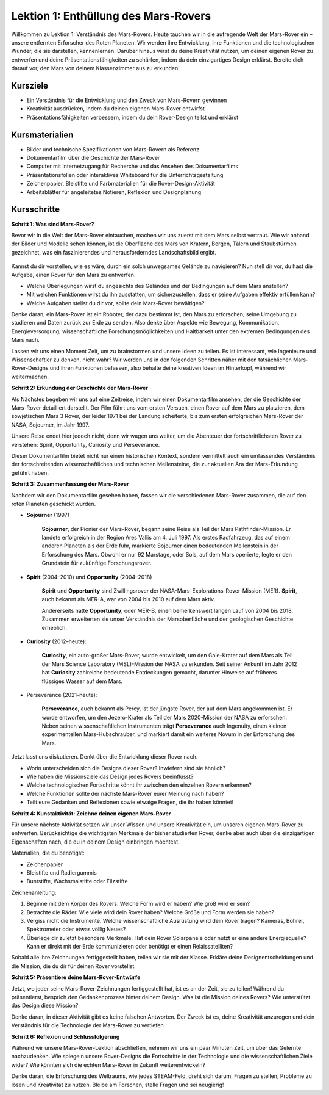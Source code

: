 Lektion 1: Enthüllung des Mars-Rovers
========================================

Willkommen zu Lektion 1: Verständnis des Mars-Rovers. Heute tauchen wir in die aufregende Welt der Mars-Rover ein – unsere entfernten Erforscher des Roten Planeten. Wir werden ihre Entwicklung, ihre Funktionen und die technologischen Wunder, die sie darstellen, kennenlernen. Darüber hinaus wirst du deine Kreativität nutzen, um deinen eigenen Rover zu entwerfen und deine Präsentationsfähigkeiten zu schärfen, indem du dein einzigartiges Design erklärst. Bereite dich darauf vor, den Mars von deinem Klassenzimmer aus zu erkunden!

Kursziele
-------------------------
* Ein Verständnis für die Entwicklung und den Zweck von Mars-Rovern gewinnen
* Kreativität ausdrücken, indem du deinen eigenen Mars-Rover entwirfst
* Präsentationsfähigkeiten verbessern, indem du dein Rover-Design teilst und erklärst

Kursmaterialien
-----------------------
* Bilder und technische Spezifikationen von Mars-Rovern als Referenz
* Dokumentarfilm über die Geschichte der Mars-Rover
* Computer mit Internetzugang für Recherche und das Ansehen des Dokumentarfilms
* Präsentationsfolien oder interaktives Whiteboard für die Unterrichtsgestaltung
* Zeichenpapier, Bleistifte und Farbmaterialien für die Rover-Design-Aktivität
* Arbeitsblätter für angeleitetes Notieren, Reflexion und Designplanung

Kursschritte
--------------

**Schritt 1: Was sind Mars-Rover?**

Bevor wir in die Welt der Mars-Rover eintauchen, machen wir uns zuerst mit dem Mars selbst vertraut. Wie wir anhand der Bilder und Modelle sehen können, 
ist die Oberfläche des Mars von Kratern, Bergen, Tälern und Staubstürmen gezeichnet, was ein faszinierendes und herausforderndes Landschaftsbild ergibt.

    .. image:: img/mars_surface.jpg
        :width: 600
    .. image:: img/mars_surface.png
        :width: 600

Kannst du dir vorstellen, wie es wäre, durch ein solch unwegsames Gelände zu navigieren?
Nun stell dir vor, du hast die Aufgabe, einen Rover für den Mars zu entwerfen.

* Welche Überlegungen wirst du angesichts des Geländes und der Bedingungen auf dem Mars anstellen?
* Mit welchen Funktionen wirst du ihn ausstatten, um sicherzustellen, dass er seine Aufgaben effektiv erfüllen kann?
* Welche Aufgaben stellst du dir vor, sollte dein Mars-Rover bewältigen?

Denke daran, ein Mars-Rover ist ein Roboter, der dazu bestimmt ist, den Mars zu erforschen, seine Umgebung zu studieren und Daten zurück zur Erde zu senden.
Also denke über Aspekte wie Bewegung, Kommunikation, Energieversorgung, wissenschaftliche Forschungsmöglichkeiten und Haltbarkeit 
unter den extremen Bedingungen des Mars nach.

Lassen wir uns einen Moment Zeit, um zu brainstormen und unsere Ideen zu teilen. Es ist interessant, wie Ingenieure und Wissenschaftler zu denken, nicht wahr?
Wir werden uns in den folgenden Schritten näher mit den tatsächlichen Mars-Rover-Designs und ihren Funktionen befassen,
also behalte deine kreativen Ideen im Hinterkopf, während wir weitermachen.


**Schritt 2: Erkundung der Geschichte der Mars-Rover**

Als Nächstes begeben wir uns auf eine Zeitreise, indem wir einen Dokumentarfilm ansehen, der die Geschichte der Mars-Rover detailliert darstellt.
Der Film führt uns vom ersten Versuch, einen Rover auf dem Mars zu platzieren, dem sowjetischen Mars 3 Rover, der leider 
1971 bei der Landung scheiterte, bis zum ersten erfolgreichen Mars-Rover der NASA, Sojourner, im Jahr 1997.

Unsere Reise endet hier jedoch nicht, denn wir wagen uns weiter, um die Abenteuer der fortschrittlichsten Rover zu verstehen: Spirit, Opportunity, Curiosity und Perseverance.

.. raw:: html

    <iframe width="600" height="400" src="https://www.youtube.com/embed/OO5CTBBgtXs" title="YouTube video player" frameborder="0" allow="accelerometer; autoplay; clipboard-write; encrypted-media; gyroscope; picture-in-picture; web-share" allowfullscreen></iframe>

Dieser Dokumentarfilm bietet nicht nur einen historischen Kontext, sondern vermittelt auch ein umfassendes Verständnis der fortschreitenden 
wissenschaftlichen und technischen Meilensteine, die zur aktuellen Ära der Mars-Erkundung geführt haben.


**Schritt 3: Zusammenfassung der Mars-Rover**

Nachdem wir den Dokumentarfilm gesehen haben, fassen wir die verschiedenen Mars-Rover zusammen, die auf den roten Planeten geschickt wurden.

* **Sojourner** (1997)

    **Sojourner**, der Pionier der Mars-Rover, begann seine Reise als Teil der Mars Pathfinder-Mission. 
    Er landete erfolgreich in der Region Ares Vallis am 4. Juli 1997. Als erstes Radfahrzeug, das auf einem anderen Planeten als der Erde fuhr, 
    markierte Sojourner einen bedeutenden Meilenstein in der Erforschung des Mars. 
    Obwohl er nur 92 Marstage, oder Sols, auf dem Mars operierte, legte er den Grundstein für zukünftige Forschungsrover.

    .. image:: img/mars_sojourner.jpg

* **Spirit** (2004–2010) und **Opportunity** (2004–2018)

    **Spirit** und **Opportunity** sind Zwillingsrover der NASA-Mars-Explorations-Rover-Mission (MER). **Spirit**, auch bekannt als MER-A, 
    war von 2004 bis 2010 auf dem Mars aktiv.
    
    Andererseits hatte **Opportunity**, oder MER-B, einen bemerkenswert langen Lauf von 2004 bis 2018. 
    Zusammen erweiterten sie unser Verständnis der Marsoberfläche und der geologischen Geschichte erheblich.

    .. image:: img/mars_opportunity.jpg

* **Curiosity** (2012–heute):

    **Curiosity**, ein auto-großer Mars-Rover, wurde entwickelt, um den Gale-Krater auf dem Mars als Teil der 
    Mars Science Laboratory (MSL)-Mission der NASA zu erkunden. Seit seiner Ankunft im Jahr 2012 hat **Curiosity** zahlreiche bedeutende Entdeckungen gemacht, 
    darunter Hinweise auf früheres flüssiges Wasser auf dem Mars.

    .. image:: img/mars_curiosity.jpg

* Perseverance (2021–heute):

    **Perseverance**, auch bekannt als Percy, ist der jüngste Rover, der auf dem Mars angekommen ist. Er wurde entworfen, um den Jezero-Krater 
    als Teil der Mars 2020-Mission der NASA zu erforschen. Neben seinen wissenschaftlichen Instrumenten trägt **Perseverance** auch Ingenuity, einen kleinen experimentellen Mars-Hubschrauber, und markiert damit ein weiteres Novum in der Erforschung des Mars.

    .. image:: img/mars_perseverance.jpg

Jetzt lasst uns diskutieren. Denkt über die Entwicklung dieser Rover nach.

* Worin unterscheiden sich die Designs dieser Rover? Inwiefern sind sie ähnlich?
* Wie haben die Missionsziele das Design jedes Rovers beeinflusst?
* Welche technologischen Fortschritte könnt ihr zwischen den einzelnen Rovern erkennen?
* Welche Funktionen sollte der nächste Mars-Rover eurer Meinung nach haben?
* Teilt eure Gedanken und Reflexionen sowie etwaige Fragen, die ihr haben könntet!


**Schritt 4: Kunstaktivität: Zeichne deinen eigenen Mars-Rover**

.. image:: img/sojourner-first.jpg
.. image:: img/spirit-opportunity.jpg
    :width: 500
.. image:: img/curiosity.png
.. image:: img/perseverance_rover.png

Für unsere nächste Aktivität setzen wir unser Wissen und unsere Kreativität ein, um unseren eigenen Mars-Rover zu entwerfen. Berücksichtige die wichtigsten Merkmale der bisher studierten Rover, denke aber auch über die einzigartigen Eigenschaften nach, die du in deinem Design einbringen möchtest.

Materialien, die du benötigst:

* Zeichenpapier
* Bleistifte und Radiergummis
* Buntstifte, Wachsmalstifte oder Filzstifte

Zeichenanleitung:

#. Beginne mit dem Körper des Rovers. Welche Form wird er haben? Wie groß wird er sein?
#. Betrachte die Räder. Wie viele wird dein Rover haben? Welche Größe und Form werden sie haben?
#. Vergiss nicht die Instrumente. Welche wissenschaftliche Ausrüstung wird dein Rover tragen? Kameras, Bohrer, Spektrometer oder etwas völlig Neues?
#. Überlege dir zuletzt besondere Merkmale. Hat dein Rover Solarpanele oder nutzt er eine andere Energiequelle? Kann er direkt mit der Erde kommunizieren oder benötigt er einen Relaissatelliten?

Sobald alle ihre Zeichnungen fertiggestellt haben, teilen wir sie mit der Klasse. Erkläre deine Designentscheidungen und die Mission, die du dir für deinen Rover vorstellst.

**Schritt 5: Präsentiere deine Mars-Rover-Entwürfe**

Jetzt, wo jeder seine Mars-Rover-Zeichnungen fertiggestellt hat, ist es an der Zeit, sie zu teilen! Während du präsentierst, besprich den Gedankenprozess hinter deinem Design. Was ist die Mission deines Rovers? Wie unterstützt das Design diese Mission?

Denke daran, in dieser Aktivität gibt es keine falschen Antworten. Der Zweck ist es, deine Kreativität anzuregen und dein Verständnis für die Technologie der Mars-Rover zu vertiefen.

**Schritt 6: Reflexion und Schlussfolgerung**

Während wir unsere Mars-Rover-Lektion abschließen, nehmen wir uns ein paar Minuten Zeit, um über das Gelernte nachzudenken. Wie spiegeln unsere Rover-Designs die Fortschritte in der Technologie und die wissenschaftlichen Ziele wider? Wie könnten sich die echten Mars-Rover in Zukunft weiterentwickeln?

Denke daran, die Erforschung des Weltraums, wie jedes STEAM-Feld, dreht sich darum, Fragen zu stellen, Probleme zu lösen und Kreativität zu nutzen. Bleibe am Forschen, stelle Fragen und sei neugierig!
